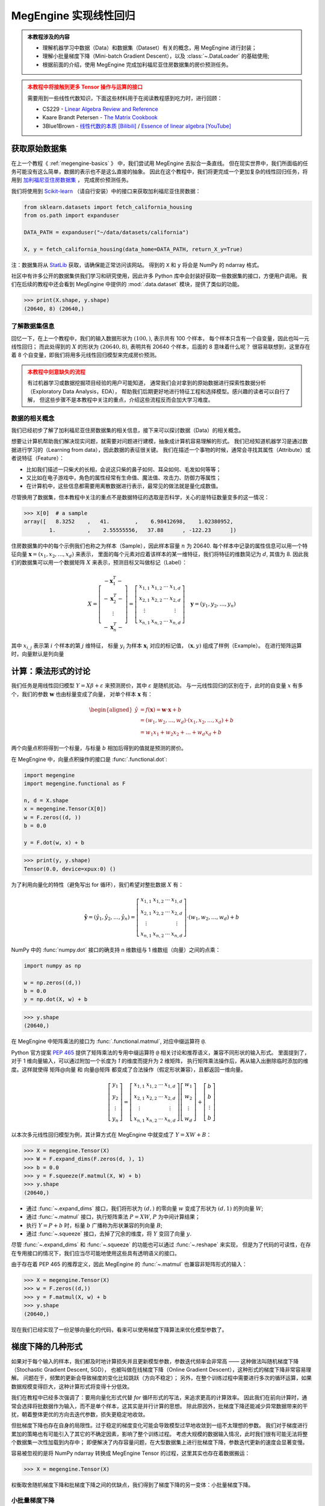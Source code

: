 .. _linear-regression:

======================
MegEngine 实现线性回归
======================
.. admonition:: 本教程涉及的内容
   :class: note

   * 理解机器学习中数据（Data）和数据集（Dataset）有关的概念，用 MegEngine 进行封装；
   * 理解小批量梯度下降（Mini-batch Gradient Descent），以及 :class:`~.DataLoader` 的基础使用;
   * 根据前面的介绍，使用 MegEngine 完成加利福尼亚住房数据集的房价预测任务。

.. admonition:: 本教程中将接触到更多 Tensor 操作与运算的接口
   :class: warning

   需要用到一些线性代数知识，下面这些材料用于在阅读教程感到吃力时，进行回顾：

   * CS229 - `Linear Algebra Review and Reference <https://cs229.stanford.edu/section/cs229-linalg.pdf>`_
   * Kaare Brandt Petersen - `The Matrix Cookbook <https://www.math.uwaterloo.ca/~hwolkowi/matrixcookbook.pdf>`_
   * 3Blue1Brown - `线性代数的本质 [Bilibili] <https://space.bilibili.com/88461692/channel/seriesdetail?sid=1528927>`_ /
     `Essence of linear algebra [YouTube] <https://youtube.com/playlist?list=PLZHQObOWTQDPD3MizzM2xVFitgF8hE_ab>`_

.. versionchanged:: 1.7

   本教程中所用的数据集已经由波士顿住房数据集替换成加利福尼亚住房数据集。

获取原始数据集
--------------

在上一个教程《 :ref:`megengine-basics` 》 中，我们尝试用 MegEngine 去拟合一条直线。
但在现实世界中，我们所面临的任务可能没有这么简单，数据的表示也不是这么直接的抽象。
因此在这个教程中，我们将更完成一个更加复杂的线性回归任务，将用到
`加利福尼亚住房数据集 <https://www.dcc.fc.up.pt/~ltorgo/Regression/cal_housing.html>`_ ，
完成房价预测任务。

我们将使用到 `Scikit-learn <https://scikit-learn.org/stable/index.html>`_ （请自行安装）中的接口来获取加利福尼亚住房数据：

.. code-block:: python

   from sklearn.datasets import fetch_california_housing
   from os.path import expanduser

   DATA_PATH = expanduser("~/data/datasets/california")

   X, y = fetch_california_housing(data_home=DATA_PATH, return_X_y=True)

注：数据集将从 `StatLib <https://www.dcc.fc.up.pt/~ltorgo/Regression/cal_housing.html>`_ 获取，请确保能正常访问该网站。
得到的 ``X`` 和 ``y`` 将会是 NumPy 的 ndarray 格式。

社区中有许多公开的数据集供我们学习和研究使用，因此许多 Python 库中会封装好获取一些数据集的接口，方便用户调用。
我们在后续的教程中还会看到 MegEngine 中提供的 :mod:`.data.dataset` 模块，提供了类似的功能。

>>> print(X.shape, y.shape)
(20640, 8) (20640,)

了解数据集信息
~~~~~~~~~~~~~~

回忆一下，在上一个教程中，我们的输入数据形状为 :math:`(100, )`, 表示共有 100 个样本，
每个样本只含有一个自变量，因此也叫一元线性回归；
而此处得到的 :math:`X` 的形状为 :math:`(20640, 8)`, 表明共有 20640 个样本，后面的 8 意味着什么呢？
很容易联想到，这里存在着 8 个自变量，即我们将用多元线性回归模型来完成房价预测。

.. dropdown:: :fa:`eye,mr-1` California Housing 数据集

   查阅 `California Housing dataset
   <https://scikit-learn.org/stable/datasets/real_world.html#california-housing-dataset>`_ 文档可知：
   加州住房数据集中一共有 20640 个示例（Instances），每个示例包括 8 个属性（Attributes）。
   其中属性信息如下：

   * ``MedInc``: median income in block group
   * ``HouseAge``: median house age in block group
   * ``AveRooms``: average number of rooms per household
   * ``AveBedrms``: average number of bedrooms per household
   * ``Population``: block group population
   * ``AveOccup``: average number of household members
   * ``Latitude``: block group latitude
   * ``Longitude``: block group longitude

   每个属性都用一个具体数值进行了表示，而且告知我们没有缺失的属性值。

.. admonition:: 本教程中刻意缺失的流程
   :class: warning

   有过机器学习或数据挖掘项目经验的用户可能知道，
   通常我们会对拿到的原始数据进行探索性数据分析（Exploratory Data Analysis，EDA），
   帮助我们后期更好地进行特征工程和选择模型。感兴趣的读者可以自行了解，
   但这些步骤不是本教程中关注的重点，介绍这些流程反而会加大学习难度。

数据的相关概念
~~~~~~~~~~~~~~

我们已经初步了解了加利福尼亚住房数据集的相关信息，接下来可以探讨数据（Data）的相关概念。

想要让计算机帮助我们解决现实问题，就需要对问题进行建模，抽象成计算机容易理解的形式。
我们已经知道机器学习是通过数据进行学习的（Learning from data），因此数据的表征很关键。
我们在描述一个事物的时候，通常会寻找其属性（Attribute）或者说特征（Feature）：

* 比如我们描述一只柴犬的长相，会说这只柴的鼻子如何、耳朵如何、毛发如何等等；
* 又比如在电子游戏中，角色的属性经常有生命值、魔法值、攻击力、防御力等属性；
* 在计算机中，这些信息都需要用离散数据进行表示，最常见的做法就是量化成数值。

.. dropdown:: :fa:`eye,mr-1` 弃用波士顿房屋数据集的原因 - 机器学习的伦理问题

   我们在旧的教程中使用了波士顿房屋数据集来完成房价预测任务，但现在已经被弃用。
   如《 `racist data destruction?
   <https://medium.com/@docintangible/racist-data-destruction-113e3eff54a8>`_ 》
   一文中的调查，该数据集的作者设计了一个不可逆变量“B”，假设种族隔离对房价有积极影响。
   这样的数据集是存在伦理道德争议的，因此不应当被广泛使用。

尽管换用了数据集，但本教程中关注的重点不是数据特征的选取是否科学，关心的是特征数量变多的这一情况：

>>> X[0]  # a sample
array([   8.3252    ,   41.        ,    6.98412698,    1.02380952,
        1.          ,    2.55555556,   37.88      , -122.23      ])

住房数据集的中的每个示例我们也称之为样本（Sample），因此样本容量 :math:`n` 为 20640.
每个样本中记录的属性信息可以用一个特征向量
:math:`\boldsymbol{x}=\left(x_{1}, x_{2}, \ldots, x_{d}\right)` 来表示，
里面的每个元素对应着该样本的某一维特征，我们将特征的维数简记为 :math:`d`, 其值为 8.
因此我们的数据集可以用一个数据矩阵 :math:`X` 来表示，预测目标又叫做标记（Label）：

.. math::

   X=\left[\begin{array}{c}
    -\boldsymbol{x}_{1}^{T}- \\
    -\boldsymbol{x}_{2}^{T}- \\
    \vdots \\
    -\boldsymbol{x}_{n}^{T}-
    \end{array}\right]
    =\left[\begin{array}{cccc}
    x_{1,1} & x_{1,2} & \cdots & x_{1, d} \\
    x_{2,1} & x_{2,2} & \cdots & x_{2, d} \\
    \vdots & & & \vdots \\
    x_{n, 1} & x_{n, 2} & \cdots & x_{n, d}
    \end{array}\right] \quad
    \boldsymbol{y}=\left(y_{1}, y_{2}, \ldots, y_{n}\right)

其中 :math:`x_{i,j}` 表示第 :math:`i` 个样本的第 :math:`j` 维特征，
标量 :math:`y_i` 为样本 :math:`\boldsymbol{x}_{i}` 对应的标记值，
:math:`(\boldsymbol{x}, y)` 组成了样例（Example）。
在进行矩阵运算时，向量默认是列向量


计算：乘法形式的讨论
--------------------

我们任务是用线性回归模型 :math:`Y=X \beta+\varepsilon` 来预测房价，其中 :math:`\varepsilon` 是随机扰动。
与一元线性回归的区别在于，此时的自变量 :math:`x` 有多个，我们的参数 :math:`\boldsymbol{w}` 也由标量变成了向量，
对单个样本 :math:`\boldsymbol{x}` 有：

.. math::

   \begin{aligned}
   \hat{y} &=f(\boldsymbol{x})=\boldsymbol{w} \cdot \boldsymbol{x}+b \\
     &=\left(w_{1}, w_{2}, \ldots, w_{d}\right) \cdot\left(x_{1}, x_{2}, \ldots, x_{d}\right)+b \\
     &=w_{1} x_{1}+w_{2} x_{2}+\ldots+w_{d} x_{d}+b
   \end{aligned}

两个向量点积将得到一个标量，与标量 :math:`b` 相加后得到的值就是预测的房价。

在 MegEngine 中，向量点积操作的接口是 :func:`.functional.dot`:

.. code-block:: python

   import megengine
   import megengine.functional as F

   n, d = X.shape
   x = megengine.Tensor(X[0])
   w = F.zeros((d, ))
   b = 0.0

   y = F.dot(w, x) + b

>>> print(y, y.shape)
Tensor(0.0, device=xpux:0) ()

为了利用向量化的特性（避免写出 for 循环），我们希望对整批数据 :math:`X` 有：

.. math::

   \hat{\boldsymbol{y}}=
   \left(\hat{y}_{1}, \hat{y}_{2}, \ldots, \hat{y}_{n}\right)
   =\left[\begin{array}{cccc}
   x_{1,1} & x_{1,2} & \cdots & x_{1, d} \\
   x_{2,1} & x_{2,2} & \cdots & x_{2, d} \\
   \vdots & & & \vdots \\
   x_{n, 1} & x_{n, 2} & \cdots & x_{n, d}
   \end{array}\right] \cdot
   \left(w_{1}, w_{2}, \ldots, w_{d}\right)+b

NumPy 中的 :func:`numpy.dot` 接口的确支持 n 维数组与 1 维数组（向量）之间的点乘：

.. code-block:: python

   import numpy as np

   w = np.zeros((d,))
   b = 0.0
   y = np.dot(X, w) + b

>>> y.shape
(20640,)

.. dropdown:: :fa:`question,mr-1` MegEngine 中的 ``dot`` 不支持矩阵与向量相乘

   阅读 :func:`numpy.dot` 的 API 文档会发现，其支持各种不同输入形式的点积操作。

   * 如果输入 :math:`a` 和 :math:`b` 都是 1 维数组（向量），等同于内积 :func:`numpy.inner`;
   * 如果输入 :math:`a` 和 :math:`b` 都是 2 维数组（矩阵），
     等同于矩阵乘法 :func:`numpy.matmul` 或中缀运算符 ``@``;
   * 如果输入 :math:`a` 和 :math:`b` 中有一个是 0 维数组（标量），
     等同于元素乘法 :func:`numpy.multiply` 或中缀运算符 ``*``;
   * 如果输入 :math:`a` 是 n 维数组，输入 :math:`b` 是 1 维数组，
     则会在 :math:`a` 的最后一轴与 :math:`b` 计算和积；
   * 如果...

   可见这个 :func:`numpy.dot` 接口有些过于全能了，用户如果不查阅文档，
   很难想到调用它时的具体行为，这与 MegEngine 的接口设计哲学不符合。
   MegEngine 中强调语法透明、行为显式，尽量避免存、歧义和误用，
   因此 :func:`.functional.dot` 专指向量点积，不支持其它形状的输入。

   这也意味着，同名或者相似命名的接口不代表完全一样的定义实现逻辑。
   我们还可以参考 MATLAB 中的 `Dot product
   <https://ww2.mathworks.cn/help/matlab/ref/dot.html?lang=en>`_
   会发现定义也不和 NumPy 完全一样。

在 MegEngine 中矩阵乘法的接口为 :func:`.functional.matmul`, 对应中缀运算符 ``@``.

Python 官方提案 `PEP 465
<https://www.python.org/dev/peps/pep-0465/#rejected-alternatives-to-adding-a-new-operator>`_
提供了矩阵乘法的专用中缀运算符 ``@`` 相关讨论和推荐语义，兼容不同形状的输入形式。
里面提到了，对于 1 维向量输入，可以通过附加一个长度为 `1` 的维度而提升为 2 维矩阵，
执行矩阵乘法操作后，再从输入出删除临时添加的维度。这样就使得 矩阵@向量
和 向量@矩阵 都变成了合法操作（假定形状兼容），且都返回一维向量。

.. math::

   \left[\begin{array}{c}
   y_{1} \\ y_{2} \\ \vdots \\ y_{n}
   \end{array}\right]
   =\left[\begin{array}{cccc}
   x_{1,1} & x_{1,2} & \cdots & x_{1, d} \\
   x_{2,1} & x_{2,2} & \cdots & x_{2, d} \\
   \vdots & & & \vdots \\
   x_{n, 1} & x_{n, 2} & \cdots & x_{n, d}
   \end{array}\right]
   \left[\begin{array}{c}
   w_{1} \\ w_{2} \\ \vdots \\ w_{d}
   \end{array}\right]
   +\left[\begin{array}{c}
   b \\ b \\ \vdots \\ b
   \end{array}\right]

以本次多元线性回归模型为例，其计算方式在 MegEngine 中就变成了 :math:`Y=XW+B`：

>>> X = megengine.Tensor(X)
>>> W = F.expand_dims(F.zeros(d, ), 1)
>>> b = 0.0
>>> y = F.squeeze(F.matmul(X, W) + b)
>>> y.shape
(20640,)

* 通过 :func:`~.expand_dims` 接口，我们将形状为 :math:`(d,)` 的零向量 :math:`w`
  变成了形状为 :math:`(d,1)` 的列向量 :math:`W`;
* 通过 :func:`~.matmul` 接口，执行矩阵乘法 :math:`P=XW`, :math:`P` 为中间计算结果；
* 执行 :math:`Y=P+b` 时，标量 :math:`b` 广播称为形状兼容的列向量 :math:`B`;
* 通过 :func:`~.squeeze` 接口，去掉了冗余的维度，将 :math:`Y` 变回了向量 :math:`y`.

尽管 :func:`~.expand_dims` 和 :func:`~.squeeze` 的功能也可以通过 :func:`~.reshape` 来实现，
但是为了代码的可读性，在存在专用接口的情况下，我们应当尽可能地使用这些具有透明语义的接口。

由于存在着 PEP 465 的推荐定义，因此 MegEngine 的 :func:`~.matmul` 也兼容非矩阵形式的输入：

>>> X = megengine.Tensor(X)
>>> w = F.zeros((d,))
>>> y = F.matmul(X, w) + b
>>> y.shape
(20640,)

.. dropdown:: :fa:`question,mr-1` 为什么 ``matmul`` 兼容不同类型的形状

   对不同输入形状进行兼容，会使得在高维情况下的局部矩阵乘法代码非常好写，且不影响代码可读性。

   尽管这可能与 MegEngine 接口设计哲学有些冲突，但兼容社区一致标准是最低要求。
   矩阵乘法的表示在 Python 数据科学社区中已经经过长期的广泛讨论和实践验证，最终达成了共识。
   这是 Python 语言层面提供的官方参考，而 NumPy 中 :func:`numpy.dot` 接口设计并没获得社区的一致承认。

现在我们已经实现了一份足够向量化的代码，看来可以使用梯度下降算法来优化模型参数了。

梯度下降的几种形式
------------------

如果对于每个输入的样本，我们都及时地计算损失并且更新模型参数，参数迭代频率会非常高 ——
这种做法叫随机梯度下降（Stochastic Gradient Descent, SGD），
也被叫做在线梯度下降（Online Gradient Descent），这种形式的梯度下降非常容易理解。
问题在于，频繁的更新会导致梯度的变化比较跳跃（方向不稳定）；
另外，在整个训练过程中需要进行多次的循环运算，如果数据规模变得巨大，这种计算形式将变得十分低效。

我们在教程中已经多次强调了：要用向量化形式代替 `for` 循环形式的写法，来追求更高的计算效率。
因此我们在前向计算时，通常会选择将批数据作为输入，而不是单个样本，这其实是并行计算的思想。
除此原因外，批梯度下降还能减少异常数据带来的干扰，朝着整体更优的方向去迭代参数，损失更稳定地收敛。

但批梯度下降也存在自身的局限性。过于稳定的梯度变化可能会导致模型过早地收敛到一组不太理想的参数。
我们对于梯度进行累加的策略也有可能引入了其它的不确定因素，影响了整个训练过程。
考虑大规模的数据输入情况，此时我们很有可能无法将整个数据集一次性加载到内存中；
即便解决了内存容量问题，在大型数据集上进行批梯度下降，参数迭代更新的速度会显著变慢。

容易被忽视的是将 NumPy ndarray 转换成 MegEngine Tensor 的过程，这里其实也存在着数据搬运：

>>> X = megengine.Tensor(X)

权衡取舍随机梯度下降和批梯度下降之间的优缺点，我们得到了梯度下降的另一变体：小批量梯度下降。

小批量梯度下降
~~~~~~~~~~~~~~

小批量梯度下降（Mini-Batch Gradient Descent）在训练时会将数据集划分成多个小的分批数据，
在每批数据上计算平均损失和梯度以减少方差，然后更新模型中的参数。
它的好处是参数的迭代频率高于批量梯度下降，有助于在损失收敛时避开局部最小值；
可以控制每次加载多少数据到内存，兼顾了计算效率以及参数更新频率。

在深度学习领域，梯度下降通常指代的是小批量梯度下降。

问题在于，采用小批量梯度下降算法将引入另一个超参数 ``batch_size``, 表示每一批数据的规模大小。

.. figure:: ../../_static/images/gradient-descent-vs.png

   梯度下降过程中，损失变化的等高线图，箭头表示梯度下降的方向。

* 当 ``batch_size`` 为 1 时，等同于随机梯度下降；
* 当 ``batch_size`` 为 n 时，等同于批梯度下降。

通常我们会根据硬件架构（CPU/GPU）来决定 ``batch_size`` 值的大小，比如会设置成如 32, 64, 128 等 2 的幂。

如何获取分批数据
~~~~~~~~~~~~~~~~

在 MegEngine 中提供了 :mod:`.megengine.data` 模块, 里面提供我们想要的数据分批功能，示范代码如下：

.. code-block:: python

   from megengine.data import DataLoader
   from megengine.data.dataset import ArrayDataset
   from megengine.data.sampler import SequentialSampler

   from os.path import expanduser

   DATA_PATH = expanduser("~/data/datasets/california")

   X, y = fetch_california_housing(DATA_PATH, return_X_y=True)

   house_dataset = ArrayDataset(X, y)
   sampler = SequentialSampler(house_dataset, batch_size=64)
   dataloader = DataLoader(house_dataset, sampler=sampler)

   for batch_data, batch_label in dataloader:
       print(batch_data.shape)
       break

在上面的代码中，我们用 :class:`~.ArrayDataset` 对 NumPy ndarray 格式的数据集进行了快速封装，
接着使用顺序采样器 :class:`~.SequentialSampler` 对 ``house_dataset`` 进行了采样，
二者用来作为参数初始化 :class:`~.DataLoader`,
最终获取到了一个可迭代的对象，每次提供 ``batch_size`` 大小的数据和标记。

>>> len(dataloader)
323

我们在上面选定的 ``batch_size`` 为 64，样本容量为 20640, 因此可以划分成 323 批数据。

.. note::

   * 我们这里的介绍有些简略，但不影响本教程的学习，目前只需要了解大概作用即可；
   * 如果你对背后的原理感兴趣，可以阅读 :ref:`data-guide` 中的详细介绍。

再次思考优化目标
----------------

我们在上一个教程提到了优化目标，给出了 “犯错越少，表现越好” 的核心原则，
并选择了整体平均损失（预测值和真实值之间的误差函数）作为优化目标，
最终通过损失值是否下降以及直接观察直线的拟合程度来判断模型性能的好坏。
但仔细思考一下，我们的真实意图并不仅仅是希望我们的模型在 **已知的** 这些数据集上表现良好。


警惕过拟合现象
~~~~~~~~~~~~~~

我们更加希望我们的模型具有比较好的泛化（Generalization）能力，
在面对 **全新的、从未见过的** 数据时，也能进行准确的预测。
如果单纯地去基于已经观测到的这些数据进行求解，
对于线性回归模型 :math:`\hat{y} = \theta^{T} \cdot \boldsymbol{x}`,
我们其实完全可以基于样本 :math:`X` 和标记 :math:`\boldsymbol{y}`
求得一个解析解 :math:`\theta = (X^{T}X)^{-1}X^{T}\boldsymbol{y}`.
这个结果也可以从概率模型视角用极大然估计（Maximum Likelihood Estimation）求得 ——
利用已知的样本结果，反推最有可能（最大概率）导致这样结果的参数值。
（本教程不需要知道详细的推导和证明过程，感兴趣的读者可以查看 CS229
`课程讲义 <https://cs229.stanford.edu/notes2021fall/cs229-notes1.pdf>`_ ）

过拟合指的是我们的模型在已知数据集上训练表现良好，在新样本上预测却表现不佳的情况。
如果一个模型仅仅在用于训练的数据上表现良好甚至是优异，但却在实际应用时表现不佳...
尴尬，这表明我们训练出的模型已经过拟合。导致过拟合的原因有很多，
比如训练样本数量过少，在当前模型上训练轮数（Epochs）过多等等。
对应的解决方法有很多，比如使用更大规模的训练数据集、使用更复杂的模型等等...

本教程中介绍的一种防止过拟合的做法是，将数据集进行划分，并及时评估模型性能。

划分数据集
~~~~~~~~~~

.. admonition:: 数据集的常见划分方式
   :class: note

   * 训练集（Training dataset）：用来进行训练并且优化模型参数的数据集；
   * 验证集（Validation dataset）：用来在训练过程中及时评估模型性能的数据集；
   * 测试集（Test dataset）：模型训练完成后，最终对模型预测能力进行测试的数据集；

   验证集有时候也被叫做开发集（Develop dataset），
   它本身虽然在训练模型的过程中被用于做及时验证，
   但仅用于计算损失，不会参与到反向传播和参数优化的流程中去。
   如果在训练过程中发现训练集上的损失在降低，而验证集上的损失在上升，
   则表示发生了过拟合现象。

   验证集还能够帮助我们调整除 Epoch 外的超参数，但具体做法不会在本教程中介绍。

   一些公开数据集会为使用者划分好训练集与测试集（我们在后面的教程会看到），
   测试集在最终用做模型性能测试前，要被看作是 “从未见过的”、“无法使用的” 数据。

方便起见，我们使用 Scikit-learn 中提供的接口对住房数据集进行划分：

.. code-block:: python

   from sklearn.model_selection import train_test_split

   X, y = fetch_california_housing(DATA_PATH, return_X_y=True)
   X_train, X_test, y_train, y_test = train_test_split(X, y, test_size=0.2, random_state=37)

>>> print(X_train.shape, y_train.shape)  # Temporary
>>> print(X_test.shape, y_test.shape)
(16512, 8) (16512,)
(4128, 8) (4128,)

从原始的数据集中，我们取出了 80% 作为训练集，20% 作为测试集。

接下来我们需要进一步从训练集中划分出其 25% 作为验证集：

>>> X_train, X_val, y_train, y_val = train_test_split(X_train, y_train,
...                                                   test_size=0.25, random_state=37)
>>> print(X_train.shape, y_train.shape)
>>> print(X_val.shape, y_val.shape)
(12384, 8) (12384,)
(4128, 8) (4128,)

最终，我们划分出的训练集：验证集：测试集的占整体数据集比例为 3:1:1.

练习：多元线性回归
------------------

准备训练集、验证集和测试集对应的 :class:`~.ArrayDataset`, :class:`~.Sampler` 以及 :class:`~.DataLoader`.
通常在训练模型时，我们会选择打乱训练集样本的顺序，但由于我们在划分数据集时调用的接口已经执行了乱序操作，
这里我们直接选择使用顺序采样器，并将批块大小设置成 128.（这个超参数你可以自己调整）

.. dropdown:: :fa:`eye,mr-1` 数据预处理与归一化（高亮行）

   注意在下面的代码中，我们用到了 :mod:`.data.transform` 模块，
   该模块帮助我们在将数据加载时进行一些预处理（Preprocessing）变化操作，
   比如归一化 :class:`~.Normalize` —— 通过计算训练集中样本的相关统计数据，对每个特征独立地进行归一化。
   这样做的好处之一是优化器的学习率不用再根据输入数据的数值范围进行调整，通常可以从 0.01 开始。
   且大多数机器学习算法会要求特征具有 0 均值和单位方差，否则可能表现不佳。

   .. figure:: ../../_static/images/normalization.png
      :align: center

      数据归一化后，其损失变化等高线图也更加均匀，在进行梯度下降时，通常能够更快地收敛。

   我们在上一个教程中随机生成数据时刻意地符合均匀分布，因此无需进行归一化预处理。

   我们在后续的教程中会看到更多的数据预处理操作，预处理操作有不同的类型和意义，
   感兴趣的读者可以提前查阅 MegEngine 文档等材料，目前只需要对此留有一个基本印象即可。

.. code-block:: python
   :emphasize-lines: 3

   import megengine.data.transform as T

   transform = T.Normalize(mean=X_train.mean(), std=X_train.std())  # Preprocessing

   train_dataset = ArrayDataset(X_train, y_train)
   train_sampler = SequentialSampler(train_dataset, batch_size=128)
   train_dataloader = DataLoader(train_dataset, train_sampler, transform)

   val_dataset = ArrayDataset(X_val, y_val)
   val_sampler = SequentialSampler(val_dataset, batch_size=128)
   val_dataloader = DataLoader(val_dataset, val_sampler, transform)

   test_dataset = ArrayDataset(X_test, y_test)
   test_sampler = SequentialSampler(test_dataset, batch_size=128)
   test_dataloader = DataLoader(test_dataset, test_sampler, transform)

按照上面演示过的内容，定义我们的线性回归模型，同时准备好 :class:`~.GradManager` 与 :class:`~.Optimizer` ：

.. code-block:: python

   import megengine
   import megengine.functional as F
   import megengine.optimizer as optim
   import megengine.autodiff as autodiff

   nums_feature = X_train.shape[1]
   w = megengine.Parameter(F.zeros((nums_feature,)))
   b = megengine.Parameter(0.0)

   def linear_model(X):
       return F.matmul(X, w) + b

   gm = autodiff.GradManager().attach([w, b])
   optimizer = optim.SGD([w, b], lr=0.01)

万事俱备，可以开始训练我们的模型了：

.. dropdown:: :fa:`question,mr-1` Mini-batch 的训练过程是怎样的

   回忆一下，如果是批梯度下降算法，每经过一轮（Epoch）训练，参数只会迭代更新一次。
   而现在我们使用小批量梯度下降算法，在每一轮训练中，我们会有多个 ``train_step``, 或者说有多个 ``iter`` / ``batch``.
   每个 Step 都会从 ``train_dataloader`` 中读取 ``batch_size`` 大小的数据，
   执行我们在上个教程已经认识的前向计算、反向计算以及参数更新过程，这时得到的损失是在小批量数据上的平均损失。
   根据这个平均损失，对所有的参数计算关于损失的梯度，并进行更新。接着进入下一个 Step, 用下一批数据... 循环往复。

   为了及时地观察训练状态，
   通常我们每隔一定的 ``train_step``, 就会观察一下当前这批训练数据上损失的变化情况（输出 Log 信息）。
   经过一轮完整的训练后，我们会计算在整个训练数据集上的平均损失 ``training_loss`` 作为这一轮训练的结果。
   然后我们要立即用验证集来评估当前模型的性能，在评估模型性能时，由于只需要进行前向计算和计算损失，
   因此可以选用和损失函数（本教程中为 MSE）不同的评估指标，
   比如回归任务中可以使用平均绝对误差 MAE, 在 MegEngine 中为 :func:`~.l1_loss` 接口。
   为了更加严谨地对比，你也可以在训练时每个 Batch 数据计算 MSE, 而完成一轮训练后在整个训练集上使用 MAE 进行评估。

.. code-block:: python
   :linenos:

   nums_epoch = 10
   for epoch in range(nums_epoch):
       training_loss = 0
       validation_loss = 0

       # Each train step will update parameters once (an iteration)
       for step, (X, y) in enumerate(train_dataloader):
           X = megengine.Tensor(X)
           y = megengine.Tensor(y)

           with gm:
               pred = linear_model(X)
               loss = F.nn.square_loss(pred, y)
               gm.backward(loss)
               optimizer.step().clear_grad()

           training_loss += loss.item() * len(X)

           if step % 30 == 0:
               print(f"Epoch = {epoch}, step = {step}, loss = {loss.item()}")

       # Just evaluation the performance in time
       for X, y in val_dataloader:
           X = megengine.Tensor(X)
           y = megengine.Tensor(y)

           pred = linear_model(X)
           loss = F.nn.l1_loss(y, pred)

           validation_loss += loss.item() * len(X)

       training_loss /= len(X_train)
       validation_loss /= len(X_val)

       print(f"Epoch = {epoch},"
             f"training_loss = {training_loss},"
             f"validation_loss = {validation_loss}")

注意：由于最后一个 Batch 的样本数量 ``len(X)`` 可能不足 Batch size 个数，
因此我们在统计损失的总体平均值时，为了严谨性，做法是将每个 Batch 整体损失累加，最后除以总样本数。

如果发现从某一轮训练开始，验证集上的损失持续不断地上升，则有可能发生了过拟合。

最后在测试集上进行真正的测试（和验证集的评估方式应当完全一致）：

.. code-block:: python

   test_loss = 0
   for X, y in test_dataloader:
      X = megengine.Tensor(X)
      y = megengine.Tensor(y)

      pred = linear_model(X)
      loss = F.nn.l1_loss(y, pred)
      test_loss += loss.item() * len(X)

   test_loss /= len(X_test)

   print(f"Test_loss = {test_loss}")

在本教程中，如果损失值有收敛的趋势，则表明小批量梯度下降法成功地对线性回归模型完成了优化，我们只关注其有效性，而不关注最终效果。
如果你尝试用最小二乘法去求出本教程中线性回归模型的参数解析解，会发现理想的损失应当能收敛到 0.6 附近。
或许你在调整超参数训练模型的过程中会发现损失值出现 NaN 的情况，亦或者是损失下降到某个值后便不再继续下降，而是在一个区间摆动。
导致这些情况产生的原因有很多，比如学习率过大等等，如果你目前还不能够很好地分析出背后的原因并对症下药。
不用担心，我们会在多次的任务和代码实践中，慢慢地积累经验。

本教程的主要目的是帮助你掌握小批量梯度下降的实现，以及模型训练、验证和测试的完整流程。

.. seealso::

   本教程的对应源码： :docs:`examples/beginner/linear-regression.py`

总结：初探机器学习
------------------

让我们再次回顾一下关于机器学习的定义：

 A computer program is said to learn from experience E with respect to
 some class of tasks T and performance measure P,
 if its performance at tasks in T, as measured by P, improves with experience E.

 如果一个计算机程序能够根据经验 E 提升在某类任务 T 上的性能 P,
 则我们说程序从经验 E 中进行了学习。

在本教程中，我们的任务 T 是用线性回归模型去预测房价，经验 E 来自于我们的训练数据集，
我们对原始数据集进行了划分，并且在训练集上统计出了均值和方差，方便进行输入数据的归一化预处理。
我们评估模型好坏（性能 P）时有不同的倾向，训练损失使用了 MSE, 而在评估时使用了 MAE.
为了调整超参数 Epoch, 我们划分出了验证集来及时评估模型性能，作为对最终测试的模拟。

机器学习的流程大抵类似：数据获取（标注）；数据分析与处理；特征工程；模型选择；优化模型；验证模型性能...
每一个环节又可以衍生出更多的理论知识和实践经验，在初学阶段不必要求自己理解全部，否则容易陷入细节。
线性回归模型可以认为是机器学习领域的 Hello, World! 相信你对此已经有了一个基本的认识。

在下一个教程中，将会接触手写数字的分类任务，并且尝试继续使用线性模型和梯度下降法来完成挑战。

拓展材料
--------

.. dropdown:: :fa:`eye,mr-1` 数学表示形式之间的区别

   你会在不同的数学材料中看到不同的数学记号表示，搞清楚符号定义很关键。

   在线性代数中向量一般定义为列向量 :math:`\vec{x}=\left(x_{1} ; x_{2} ; \ldots x_{n}\right)`,
   对于单样本的线性回归有 :math:`y=\vec{w}^{T} \vec{x}+b`.

   在 CS229 中的表示形式是，对于一共有 :math:`n` 个样例，特征数量为 :math:`d` 的数据集 :math:`(X,\vec{y})` 有：

   .. math::

      X=\left[\begin{array}{c}
      -\left(x^{(1)}\right)^{T}- \\
      -\left(x^{(2)}\right)^{T}- \\
      \vdots \\
      -\left(x^{(n)}\right)^{T}-
      \end{array}\right] \quad
      \vec{y}=\left[\begin{array}{c}
      y^{(1)} \\ y^{(2)} \\ \vdots \\ y^{(n)}
      \end{array}\right] \quad
      \hat{\vec{y}} = X \theta


   其中每个样本 :math:`x^{(i)} = (x^{(i)}_1;x^{(i)}_2;\ldots ;x^{(i)}_n)`,
   :math:`x^{(i)}_j` 表示第 :math:`i` 个样本的第 :math:`j` 维特征， :math:`\theta` 为参数。

   * 注意到上面的向量用上加箭头 :math:`\vec{x}` 的形式来表示，这是因为在板书的过程中，
     粗体的 :math:`\boldsymbol{x}` 与 :math:`x` 很难区分，因此采用了这种形式；
     而在印刷体材料中，粗体字还是很容易区分的，因此本教程使用粗体罗马字表示向量。
     但我们在使用 Tensor 实际编程时，
     标量、向量、列向量和行向量 :ref:`有实质区别 <tensor-shape>` 。
   * 本教程中没有使用上标的形式来表示索引，是因为在我们进行编程实践时，
     元素索引均为 ``X[i][j]`` 这种语法，通常用第一个维度表示样本索引。
     各个维度之间没有特殊差异，因此不用上下标进行区分。

.. dropdown:: :fa:`eye,mr-1` 关于评估指标

   对于回归模型，还有着其它可选的评估指标，
   如 RMSE, RMSLE, R Square （R2 score）等，
   本教程中只选择了易于理解的 MSE 和 MAE, 感兴趣者可自己去了解一下，
   看看换用不同的评估指标，对最终模型的预测性能会有什么样的影响。


.. dropdown:: :fa:`eye,mr-1` Kaggle 机器学习竞赛 - 房价预测

   如果我们的任务是给定数据集，要求预测房价（不一定要使用线性回归模型），
   则完全可以使用其它的机器学习模型如随机森林等来完成目的，
   但本系列 MegEngine 教程并不是一门机器学习课程，因此不会有对各种模型更加详细的介绍。

   在 Kaagle 机器学习竞赛平台上提供了本教程中提到的加利福利亚数据集的
   `修改版本 <https://www.kaggle.com/camnugent/california-housing-prices>`_ ，
   非常适合感兴趣的用户去实验其它的模型和算法（有许多用户分享了自己的方案），可作为拓展练习。




